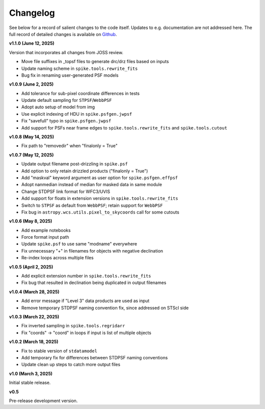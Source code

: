 .. _spike/changelog:

Changelog
=========

See below for a record of salient changes to the code itself. Updates to e.g. documentation are not addressed here. The full record of detailed changes is available on `Github <https://github.com/avapolzin/spike/commits/>`_.


**v1.1.0 (June 12, 2025)**

Version that incorporates all changes from JOSS review.

* Move file suffixes in _topsf files to generate drc/drz files based on inputs
* Update naming scheme in ``spike.tools.rewrite_fits``
* Bug fix in renaming user-generated PSF models


**v1.0.9 (June 2, 2025)**

* Add tolerance for sub-pixel coordinate differences in tests
* Update default sampling for ``STPSF``/``WebbPSF``
* Adopt auto setup of model from img
* Use explicit indexing of HDU in ``spike.psfgen.jwpsf``
* Fix "savefull" typo in ``spike.psfgen.jwpsf``
* Add support for PSFs near frame edges to ``spike.tools.rewrite_fits`` and ``spike.tools.cutout``


**v1.0.8 (May 14, 2025)**

* Fix path to "removedir" when "finalonly = True"


**v1.0.7 (May 12, 2025)**

* Update output filename post-drizzling in ``spike.psf``
* Add option to only retain drizzled products ("finalonly = True")
* Add "maskval" keyword argument as user option for ``spike.psfgen.effpsf``
* Adopt nanmedian instead of median for masked data in same module
* Change STDPSF link format for WFC3/UVIS
* Add support for floats in extension versions in ``spike.tools.rewrite_fits``
* Switch to ``STPSF`` as default from ``WebbPSF``; retain support for ``WebbPSF``
* Fix bug in ``astropy.wcs.utils.pixel_to_skycoords`` call for some cutouts


**v1.0.6 (May 8, 2025)**

* Add example notebooks
* Force format input path
* Update ``spike.psf`` to use same "modname" everywhere
* Fix unnecessary "+" in filenames for objects with negative declination
* Re-index loops across multiple files


**v1.0.5 (April 2, 2025)**

* Add explicit extension number in ``spike.tools.rewrite_fits``
* Fix bug that resulted in declination being duplicated in output filenames


**v1.0.4 (March 28, 2025)**

* Add error message if "Level 3" data products are used as input
* Remove temporary STDPSF naming convention fix, since addressed on STScI side


**v1.0.3 (March 22, 2025)**

* Fix inverted sampling in ``spike.tools.regridarr``
* Fix "coords" -> "coord" in loops if input is list of multiple objects


**v1.0.2 (March 18, 2025)**

* Fix to stable version of ``stdatamodel``
* Add temporary fix for differences between STDPSF naming conventions
* Update clean up steps to catch more output files


**v1.0 (March 3, 2025)**

Initial stable release.


**v0.5**

Pre-release development version.